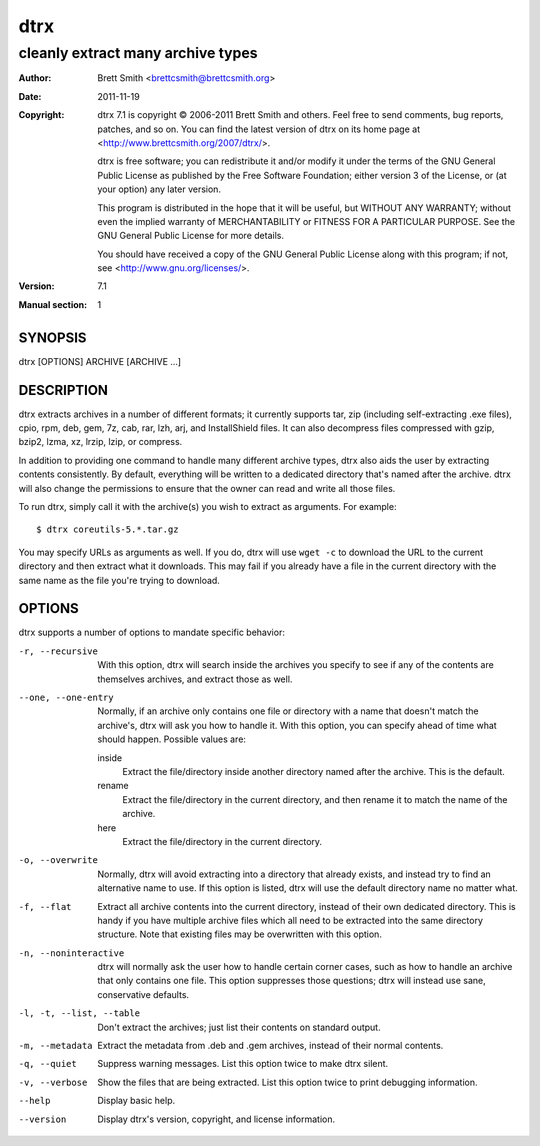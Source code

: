 ====
dtrx
====

----------------------------------
cleanly extract many archive types
----------------------------------

:Author: Brett Smith <brettcsmith@brettcsmith.org>
:Date:   2011-11-19
:Copyright:

  dtrx 7.1 is copyright © 2006-2011 Brett Smith and others.  Feel free to
  send comments, bug reports, patches, and so on.  You can find the latest
  version of dtrx on its home page at
  <http://www.brettcsmith.org/2007/dtrx/>.
  
  dtrx is free software; you can redistribute it and/or modify it under the
  terms of the GNU General Public License as published by the Free Software
  Foundation; either version 3 of the License, or (at your option) any
  later version.
  
  This program is distributed in the hope that it will be useful, but
  WITHOUT ANY WARRANTY; without even the implied warranty of
  MERCHANTABILITY or FITNESS FOR A PARTICULAR PURPOSE.  See the GNU General
  Public License for more details.
  
  You should have received a copy of the GNU General Public License along
  with this program; if not, see <http://www.gnu.org/licenses/>.

:Version: 7.1
:Manual section: 1

SYNOPSIS
========

dtrx [OPTIONS] ARCHIVE [ARCHIVE ...]

DESCRIPTION
===========

dtrx extracts archives in a number of different formats; it currently
supports tar, zip (including self-extracting .exe files), cpio, rpm, deb,
gem, 7z, cab, rar, lzh, arj, and InstallShield files.  It can also decompress
files compressed with gzip, bzip2, lzma, xz, lrzip, lzip, or compress.

In addition to providing one command to handle many different archive
types, dtrx also aids the user by extracting contents consistently.  By
default, everything will be written to a dedicated directory that's named
after the archive.  dtrx will also change the permissions to ensure that the
owner can read and write all those files.

To run dtrx, simply call it with the archive(s) you wish to extract as
arguments.  For example::

    $ dtrx coreutils-5.*.tar.gz

You may specify URLs as arguments as well.  If you do, dtrx will use ``wget
-c`` to download the URL to the current directory and then extract what it
downloads.  This may fail if you already have a file in the current
directory with the same name as the file you're trying to download.

OPTIONS
=======

dtrx supports a number of options to mandate specific behavior:

-r, --recursive
    With this option, dtrx will search inside the archives you specify to see
    if any of the contents are themselves archives, and extract those as
    well.

--one, --one-entry
    Normally, if an archive only contains one file or directory with a name
    that doesn't match the archive's, dtrx will ask you how to handle it.
    With this option, you can specify ahead of time what should happen.
    Possible values are:

    inside
        Extract the file/directory inside another directory named after the
        archive.  This is the default.

    rename
        Extract the file/directory in the current directory, and then rename
        it to match the name of the archive.

    here
        Extract the file/directory in the current directory.

-o, --overwrite
    Normally, dtrx will avoid extracting into a directory that already exists,
    and instead try to find an alternative name to use.  If this option is
    listed, dtrx will use the default directory name no matter what.

-f, --flat
    Extract all archive contents into the current directory, instead of
    their own dedicated directory.  This is handy if you have multiple
    archive files which all need to be extracted into the same directory
    structure.  Note that existing files may be overwritten with this
    option.

-n, --noninteractive
    dtrx will normally ask the user how to handle certain corner cases, such
    as how to handle an archive that only contains one file.  This option
    suppresses those questions; dtrx will instead use sane, conservative
    defaults.

-l, -t, --list, --table
    Don't extract the archives; just list their contents on standard output.

-m, --metadata
    Extract the metadata from .deb and .gem archives, instead of their normal
    contents.

-q, --quiet
    Suppress warning messages.  List this option twice to make dtrx silent.

-v, --verbose
    Show the files that are being extracted.  List this option twice to
    print debugging information.

--help
    Display basic help.

--version
    Display dtrx's version, copyright, and license information.
